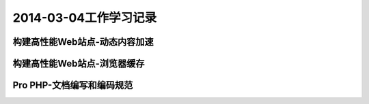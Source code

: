 ﻿2014-03-04工作学习记录
=============================

构建高性能Web站点-动态内容加速
-------------------------------

构建高性能Web站点-浏览器缓存
-------------------------------

Pro PHP-文档编写和编码规范
---------------------------

